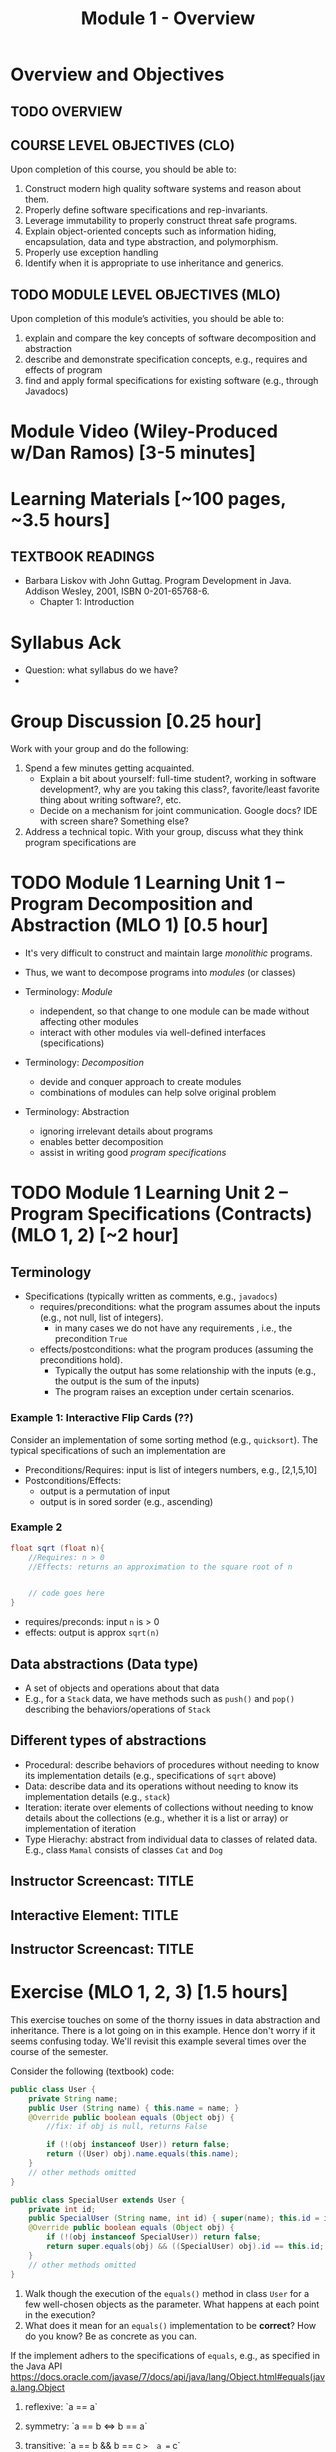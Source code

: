 #+TITLE: Module 1 - Overview


#+HTML_HEAD: <link rel="stylesheet" href="https://dynaroars.github.io/files/org.css">

* Overview and Objectives 
** TODO OVERVIEW 

** COURSE LEVEL OBJECTIVES (CLO) 
Upon completion of this course, you should be able to:

1. Construct modern high quality software systems and reason about them. 
2. Properly define software specifications and rep-invariants. 
3. Leverage immutability to properly construct threat safe programs. 
4. Explain object-oriented concepts such as information hiding, encapsulation, data and type abstraction, and polymorphism. 
5. Properly use exception handling 
6. Identify when it is appropriate to use inheritance and generics.  
 
** TODO MODULE LEVEL OBJECTIVES (MLO) 
Upon completion of this module’s activities, you should be able to: 

1. explain and compare the key concepts of software decomposition and abstraction
2. describe and demonstrate specification concepts, e.g., requires and effects of program
3. find and apply formal specifications for existing software (e.g., through Javadocs)

* Module Video (Wiley-Produced w/Dan Ramos) [3-5 minutes]
#+begin_comment
#+end_comment
  

* Learning Materials [~100 pages, ~3.5 hours]
** TEXTBOOK READINGS
- Barbara Liskov with John Guttag. Program Development in Java. Addison Wesley, 2001, ISBN 0-201-65768-6. 
  - Chapter 1: Introduction


* Syllabus Ack
- Question: what syllabus do we have?
- 
  
* Group Discussion [0.25 hour]

Work with your group and do the following:
1. Spend a few minutes getting acquainted.
   - Explain a bit about yourself: full-time student?, working in software development?, why are you taking this class?, favorite/least favorite thing about writing software?, etc.
   - Decide on a mechanism for joint communication. Google docs? IDE with screen share? Something else?
1. Address a technical topic. With your group, discuss what they think program specifications are


* TODO Module 1 Learning Unit 1 – Program Decomposition and Abstraction (MLO 1) [0.5 hour]
- It's very difficult to construct and maintain large /monolithic/ programs.

- Thus, we want to decompose programs into /modules/ (or classes)
- Terminology: /Module/
  - independent, so that change to one module can be made without affecting other modules
  - interact with other modules via well-defined interfaces (specifications)

- Terminology: /Decomposition/
  - devide and conquer approach to create modules
  - combinations of modules can help solve original problem

- Terminology: Abstraction
  - ignoring irrelevant details about programs
  - enables better decomposition
  - assist in writing good /program specifications/


* TODO Module 1 Learning Unit 2 – Program Specifications (Contracts) (MLO 1, 2) [~2 hour]
  
** Terminology 
  - Specifications (typically written as comments, e.g., =javadocs=)
    - requires/preconditions: what the program assumes about the inputs (e.g., not null, list of integers).
      - in many cases we do not have any requirements , i.e., the precondition =True=
    - effects/postconditions: what the program produces (assuming the preconditions hold).
      - Typically the output has some relationship with the inputs (e.g.,  the output is the sum of the inputs)
      - The program raises an exception under certain scenarios.

      
*** Example 1: Interactive Flip Cards (??)
Consider an implementation of some sorting method (e.g., =quicksort=). The typical specifications of such an implementation are
- Preconditions/Requires: input is list of integers numbers, e.g., [2,1,5,10]
- Postconditions/Effects:
  - output is a permutation of input
  - output is in sored sorder (e.g., ascending)
  
*** Example 2
#+begin_src java
  float sqrt (float n){
      //Requires: n > 0
      //Effects: returns an approximation to the square root of n


      // code goes here
  }
#+end_src

- requires/preconds: input ~n~ is > 0
- effects: output is approx ~sqrt(n)~
  
** Data abstractions (Data type)
- A set of objects and operations about that data
- E.g., for a =Stack= data, we have methods such as =push()= and =pop()= describing the behaviors/operations of =Stack=
    
** Different types of abstractions
- Procedural: describe behaviors of procedures without needing to know its implementation details (e.g., specifications of =sqrt= above)
- Data: describe data and its operations without needing to know its implementation details (e.g., =stack=)
- Iteration: iterate over elements of collections without needing to know details about the collections (e.g., whether it is a list or array) or implementation of iteration
- Type Hierachy: abstract from individual data to classes of related data.  E.g., class =Mamal= consists of classes =Cat= and =Dog=

  
** Instructor Screencast: TITLE
** Interactive Element: TITLE  
** Instructor Screencast: TITLE 


* Exercise (MLO 1, 2, 3) [1.5 hours] 

This exercise touches on some of the thorny issues in data abstraction and inheritance. There is a lot going on in this example. Hence don't worry if it seems confusing today. We'll revisit this example several times over the course of the semester.

Consider the following (textbook) code:

#+begin_src java
public class User {
    private String name;
    public User (String name) { this.name = name; }
    @Override public boolean equals (Object obj) {
        //fix: if obj is null, returns False

        if (!(obj instanceof User)) return false;
        return ((User) obj).name.equals(this.name);
    }
    // other methods omitted
}

public class SpecialUser extends User {
    private int id;
    public SpecialUser (String name, int id) { super(name); this.id = id; }
    @Override public boolean equals (Object obj) {
        if (!(obj instanceof SpecialUser)) return false;
        return super.equals(obj) && ((SpecialUser) obj).id == this.id;
    }
    // other methods omitted
}
#+end_src

      1. Walk though the execution of the =equals()= method in class =User= for a few well-chosen objects as the parameter. What happens at each point in the execution? 
      2. What does it mean for an =equals()= implementation to be *correct*? How do you know? Be as concrete as you can.

If the implement adhers to the specifications of =equals=, e.g., as specified in the Java API https://docs.oracle.com/javase/7/docs/api/java/lang/Object.html#equals(java.lang.Object

1. reflexive: `a == a`
1. symmetry:   `a == b <=>  b == a`
1. transitive: `a == b && b == c  =>  a == c`

      3. Is the given implementation of =equals()= in class =User= correct? Again, be concrete. If there is a problem, find a specific object (test case!) that demonstrates the problem.

         Hint: try out some concrete examples
#+begin_src java
User u1 = new User("hello");
User u2 = new User("world")
User u3 = new User("swe419");

User u1a = new User("hello");
User u1b = new User("hello");
User u2a = new User("world");

SpecialUser s1 = new SpecialUser("hello", 1)
#+end_src         

- Reflexive: OK
  - e.g., =u1.equals(u1): contract: T   impl: T=

- symmetry: OK
  - e.g., =u1.equals(u2): False  && u2.equals(u1): False    contract: F   impl: F=
  - =u1.equals(u1a): T  && u1a.equals(u1): T  contract: T  impl: T=

- Transitive: OK
  - e.g., =u1.equals(u2) &&  u2.equals(u3) =>  u1.equals(u3) contract: T impl: T=, 
  - =u1.equals(u2a) &&  u2a.equals(u2b)  contract: T   impl: T=

- Some special cases: not OK
#+begin_src  java
  User u1 = new u1("hello");
  User u2 = new User(null);
  u2.equals(u1); //contract:F, impl: F
  u1.equals(v2); //contract:F (Javadoc does not say it should raise exception), impl: exception
#+end_src  
      

      4. How does inheritance complicate the correctness discussion for =equals()= in class =SpecialUser=?
E.g., symmetry is violated

- Symmetry: Not OK
  - =u1.equals(s1)    impl:  T=  but   =s1.equals(u1)    impl:  F=


*** Instructor Screencast: TITLE 
*** Interactive Element: TITLE 
*** Instructor Screencast: TITLE 
Link to MP4 File 

* Module 1 Assignment – (MLO 1, 2) [~2 hours]  
 
** Purpose 
The purpose of this assignment is to have basic familiarity with program specifications.


** Instructions

Consider the following specification:

#+begin_src java
  int find_prime_factor (listA, listB){
      /*
        Requires: a not None; b not None;
        there is some index i where b[i] is 
        both prime and a factor of a[i]

        Effects: return the least index
        at which b[i] is a prime factor of a[i]
        E.g. find_prime_factor ([12, 25, 18, 8], [6, 2, 3, 2]) = 2
        (Note: 6 is a factor of 12, but is not prime,
        and 2 is prime, but is not a factor of 25.  However,
        3 is a prime factor of 18. Hence, index "2" is the correct
        answer.  index "3" is not a possible answer, because the
        third index is not the least index with the desired property.)
        Also note that listA and listB need not be of the same length.
      */
  }
#+end_src    

Implement this =find_prime_factor= method. Although you should (obviously) test your implementation yourself, you do not need to include any test code. Your solution should be minimal in the sense that it doesn't include any unnecessary code. In particular, error checking in =find_prime_factor= for parameters that do not satisfy the precondtions is not appropriate for this assignment.



** Deliverable 
- Submit a =.java= file for your implementation. 

- /Grading Criteria/: Adherence to instructions. Do what I ask for above, not something else. Code runs correctly.

** Due Date 
Your assignment is due by Sunday 11:59 PM, ET. 

* Module 1 Quiz (MLO 1, 2) [~.5 hour] 
 
** Purpose 
Quizzes in this course give you an opportunity to demonstrate your knowledge of the subject material. 

** Instructions 
Note the following instructions for your quiz:

*** Contracts for a Binary Search implementation.
   - specifiy the specifications, i.e., requires and effects, for a binary search implementation.
     
#+begin_comment
solution:
#+begin_src java
Binary_search(arrays, x)
- requires/precondition:
  - arrays: sorted, cannot null 
- effects/postcondition:
  - if x not in arrays: raise some exception ...
  - ow: returns index of x in array
#+end_src
#+end_comment

The quiz is 20 minutes in length. 
The quiz is closed-book.

** Deliverable 
Use the link above to take the quiz.

** Due Date 
Your quiz submission is due by Sunday 11:59 PM, ET. 

 


Questions:
- I cannot access shared stuff (it says ask you to add my email tvn@gmu.edu)
- Can you begin adding materials to blackboard so I can see how it looks?
- how do we provide solutions (e.g., to quiz?)  
